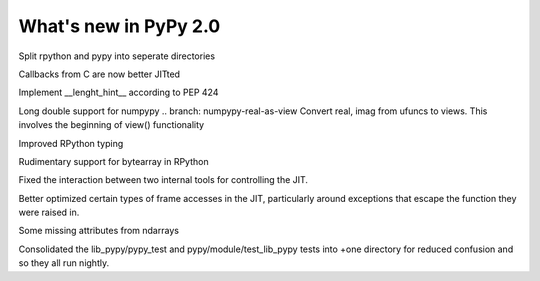 ======================
What's new in PyPy 2.0
======================

.. this is a revision shortly after release-2.0-beta1
.. startrev: 0e6161a009c6

.. branch: split-rpython
Split rpython and pypy into seperate directories

.. branch: callback-jit
Callbacks from C are now better JITted

.. branch: remove-globals-in-jit

.. branch: length-hint
Implement __lenght_hint__ according to PEP 424

.. branch: numpypy-longdouble
Long double support for numpypy
.. branch: numpypy-real-as-view
Convert real, imag from ufuncs to views. This involves the beginning of 
view() functionality

.. branch: signatures
Improved RPython typing

.. branch: rpython-bytearray
Rudimentary support for bytearray in RPython

.. branches we don't care about
.. branch: autoreds
.. branch: reflex-support
.. branch: kill-faking
.. branch: improved_ebnfparse_error
.. branch: task-decorator
.. branch: fix-e4fa0b2
.. branch: win32-fixes
.. branch: fix-version-tool
.. branch: popen2-removal

.. branch: release-2.0-beta1

.. branch: remove-PYPY_NOT_MAIN_FILE

.. branch: missing-jit-operations

.. branch: fix-lookinside-iff-oopspec
Fixed the interaction between two internal tools for controlling the JIT.

.. branch: inline-virtualref-2
Better optimized certain types of frame accesses in the JIT, particularly
around exceptions that escape the function they were raised in.

.. branch: missing-ndarray-attributes
Some missing attributes from ndarrays

.. branch: cleanup-tests
Consolidated the lib_pypy/pypy_test and pypy/module/test_lib_pypy tests into
+one directory for reduced confusion and so they all run nightly.

.. branch: unquote-faster
.. branch: urlparse-unquote-faster
